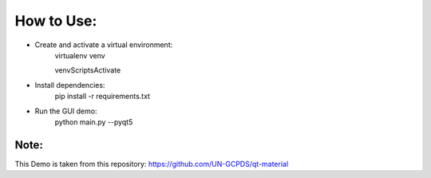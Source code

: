 How to Use:
===========

* Create and activate a virtual environment:
    virtualenv venv
    
    venv\Scripts\Activate

* Install dependencies:
	pip install -r requirements.txt
	
* Run the GUI demo:
	python main.py --pyqt5
    
    
Note:
----
This Demo is taken from this repository: 
https://github.com/UN-GCPDS/qt-material
